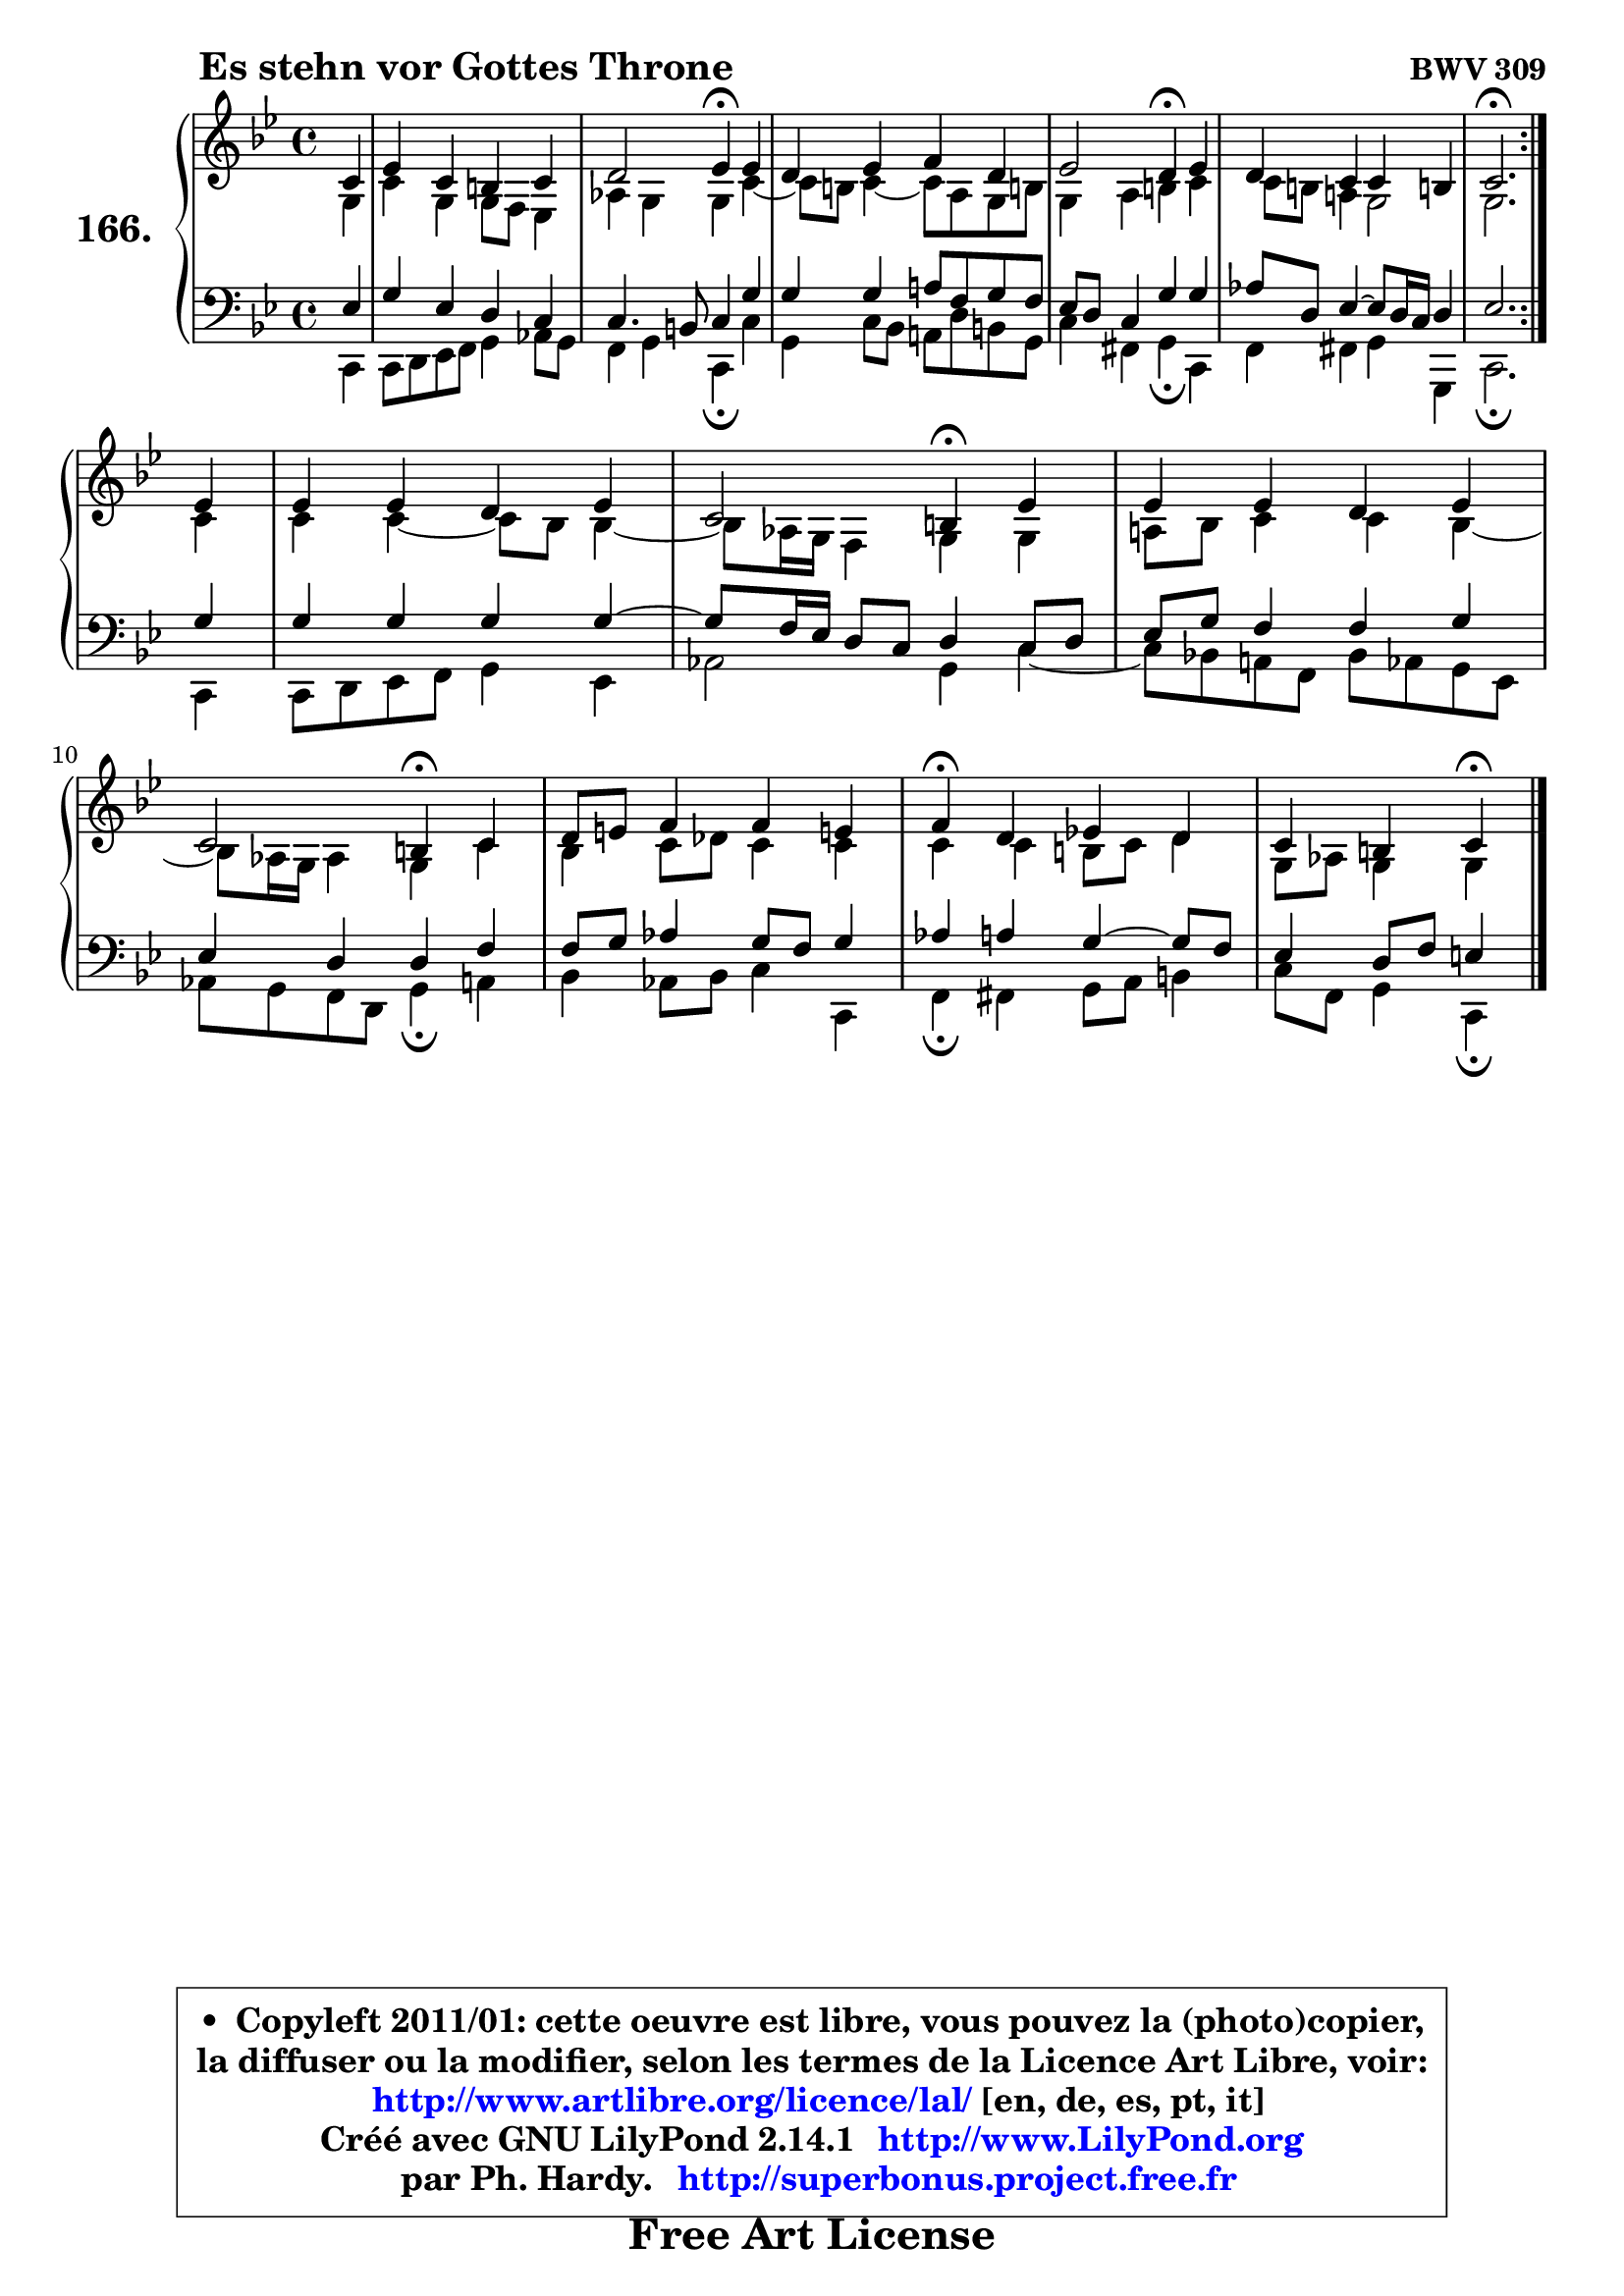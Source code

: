 
\version "2.14.1"

    \paper {
%	system-system-spacing #'padding = #0.1
%	score-system-spacing #'padding = #0.1
%	ragged-bottom = ##f
%	ragged-last-bottom = ##f
	}

    \header {
      opus = \markup { \bold "BWV 309" }
      piece = \markup { \hspace #9 \fontsize #2 \bold "Es stehn vor Gottes Throne" }
      maintainer = "Ph. Hardy"
      maintainerEmail = "superbonus.project@free.fr"
      lastupdated = "2011/Jul/20"
      tagline = \markup { \fontsize #3 \bold "Free Art License" }
      copyright = \markup { \fontsize #3  \bold   \override #'(box-padding .  1.0) \override #'(baseline-skip . 2.9) \box \column { \center-align { \fontsize #-2 \line { • \hspace #0.5 Copyleft 2011/01: cette oeuvre est libre, vous pouvez la (photo)copier, } \line { \fontsize #-2 \line {la diffuser ou la modifier, selon les termes de la Licence Art Libre, voir: } } \line { \fontsize #-2 \with-url #"http://www.artlibre.org/licence/lal/" \line { \fontsize #1 \hspace #1.0 \with-color #blue http://www.artlibre.org/licence/lal/ [en, de, es, pt, it] } } \line { \fontsize #-2 \line { Créé avec GNU LilyPond 2.14.1 \with-url #"http://www.LilyPond.org" \line { \with-color #blue \fontsize #1 \hspace #1.0 \with-color #blue http://www.LilyPond.org } } } \line { \hspace #1.0 \fontsize #-2 \line {par Ph. Hardy. } \line { \fontsize #-2 \with-url #"http://superbonus.project.free.fr" \line { \fontsize #1 \hspace #1.0 \with-color #blue http://superbonus.project.free.fr } } } } } }

	  }

  guidemidi = {
	\repeat volta 2 {
        r4 |
        R1 |
        r2 \tempo 4 = 30 r4 \tempo 4 = 78 r4 |
        R1 |
        r2 \tempo 4 = 30 r4 \tempo 4 = 78 r4 |
        R1 |
        \tempo 4 = 40 r2. \tempo 4 = 78 } %fin du repeat
        r4 |
        R1 |
        r2 \tempo 4 = 30 r4 \tempo 4 = 78 r4 |
        R1 |
        r2 \tempo 4 = 30 r4 \tempo 4 = 78 r4 |
        R1 |
        \tempo 4 = 30 r4 \tempo 4 = 78 r2. |
        r2 \tempo 4 = 30 r4 
	}

  upper = {
\displayLilyMusic \transpose g c {
	\time 4/4
	\key g \dorian % f \major
	\clef treble
	\partial 4
	\voiceOne
	<< { 
	% SOPRANO
	\set Voice.midiInstrument = "acoustic grand"
	\relative c'' {
	\repeat volta 2 {
        g4 |
        bes4 g fis g |
        a2 bes4\fermata bes |
        a4 bes c a |
        bes2 a4\fermata bes |
        a4 g g fis! |
        g2.\fermata } %fin du repeat
\break
        bes4 |
        bes4 bes a bes |
        g2 fis4\fermata bes4 |
        bes4 bes a bes |
        g2 fis4\fermata g |
        a8 b c4 c b! |
        c4\fermata a bes! a |
        g4 fis g\fermata
        \bar "|."
	} % fin de relative
	}

	\context Voice="1" { \voiceTwo 
	% ALTO
	\set Voice.midiInstrument = "acoustic grand"
	\relative c' {
	\repeat volta 2 {
        d4 |
        g4 d d8 c bes4 |
        es4 d d g ~ |
	g8 fis8 g4 ~ g8 e d fis! |
        d4 e fis g |
        g8 fis e!4 d2 |
        d2. } %fin du repeat
        g4 |
        g4 g4 ~ g8 f f4 ~ |
	f8 es16 d c4 d d |
        e!8 f g4 g f ~ |
	f8 es16 d es4 d g |
        f4 g8 aes g4 g |
        g4 g fis8 g a4 |
        d,8 es d4 d
        \bar "|."
	} % fin de relative
	\oneVoice
	} >>
}
	}

    lower = {
\transpose g c {
	\time 4/4
	\key g \dorian % f \major
	\clef bass
	\partial 4
	\voiceOne
	<< { 
	% TENOR
	\set Voice.midiInstrument = "acoustic grand"
	\relative c' {
	\repeat volta 2 {
        bes4 |
        d4 bes a g |
        g4. fis8 g4 d' |
        d4 d e!8 c d c |
        bes8 a g4 d' d |
        es8 a, bes4 ~ bes8 a16 g a4 |
        bes2. } %fin du repeat
        d4 |
        d4 d d d ~ |
	d8 c16 bes a8 g8 a4 g8 a |
        bes8 d c4 c d |
        bes4 a a c |
        c8 d es4 d8 c d4 |
        es4 e d4 ~ d8 c |
        bes4 a8 c b4
        \bar "|."
	} % fin de relative
	}
	\context Voice="1" { \voiceTwo 
	% BASS
	\set Voice.midiInstrument = "acoustic grand"
	\relative c {
	\repeat volta 2 {
        g4 |
        g8 a bes c d4 es8 d |
        c4 d g,\fermata g' |
        d4 g8 f e! a fis d |
        g4 cis, d\fermata g, |
        c4 cis d d, |
        g2.\fermata } %fin du repeat
        g4 |
        g8 a bes c d4 bes |
        es2 d4 g ~ |
	g8 f!8 e! c f es d bes |
        es8 d c a d4\fermata e |
        f4 es8 f g4 g, |
        c4\fermata cis d8 e fis4 |
        g8 c, d4 g,\fermata
        \bar "|."
	} % fin de relative
	\oneVoice
	} >>
}
	}


    \score { 

	\new PianoStaff <<
	\set PianoStaff.instrumentName = \markup { \bold \huge "166." }
	\new Staff = "upper" \upper
	\new Staff = "lower" \lower
	>>

    \layout {
%	ragged-last = ##f
	   }

         } % fin de score

  \score {
    \unfoldRepeats { << \guidemidi \upper \lower >> }
    \midi {
    \context {
     \Staff
      \remove "Staff_performer"
               }

     \context {
      \Voice
       \consists "Staff_performer"
                }

     \context { 
      \Score
      tempoWholesPerMinute = #(ly:make-moment 78 4)
		}
	    }
	}


